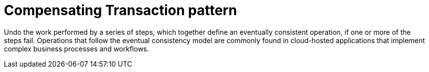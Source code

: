 = Compensating Transaction pattern
:toc:
:icons: font
:source-highlighter: rouge
:imagesdir: ./images


Undo the work performed by a series of steps, which together define an eventually consistent operation, if one or more of the steps fail. Operations that follow the eventual consistency model are commonly found in cloud-hosted applications that implement complex business processes and workflows.